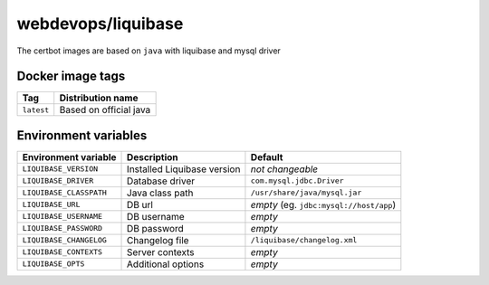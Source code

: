 ===================
webdevops/liquibase
===================

The certbot images are based on ``java`` with liquibase and mysql driver

Docker image tags
-----------------

====================== ==========================
Tag                    Distribution name
====================== ==========================
``latest``             Based on official java
====================== ==========================

Environment variables
---------------------

========================== ============================ ==============================================
Environment variable       Description                  Default
========================== ============================ ==============================================
``LIQUIBASE_VERSION``      Installed Liquibase version  *not changeable*
``LIQUIBASE_DRIVER``       Database driver              ``com.mysql.jdbc.Driver``
``LIQUIBASE_CLASSPATH``    Java class path              ``/usr/share/java/mysql.jar``
``LIQUIBASE_URL``          DB url                       *empty* (eg. ``jdbc:mysql://host/app``)
``LIQUIBASE_USERNAME``     DB username                  *empty*
``LIQUIBASE_PASSWORD``     DB password                  *empty*
``LIQUIBASE_CHANGELOG``    Changelog file               ``/liquibase/changelog.xml``
``LIQUIBASE_CONTEXTS``     Server contexts              *empty*
``LIQUIBASE_OPTS``         Additional options           *empty*
========================== ============================ ==============================================

